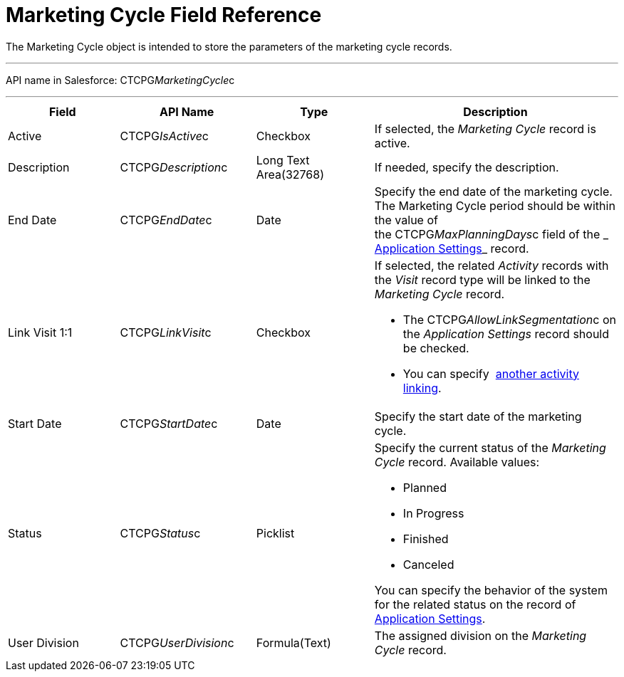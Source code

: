 = Marketing Cycle Field Reference

The [.object]#Marketing Cycle# object is intended to store the
parameters of the marketing cycle records.

'''''

API name in Salesforce: CTCPG__MarketingCycle__c

'''''

[width="100%",cols="25%,25%,25%,25%",]
|===
|*Field* |*API Name* |*Type* |*Description*

|Active |CTCPG__IsActive__c |Checkbox |If selected, the
_Marketing Cycle_ record is active.

|Description |CTCPG__Description__c |Long Text Area(32768)
|If needed, specify the description.

|End Date |CTCPG__EndDate__c |Date |Specify the end date of
the marketing cycle.
The Marketing Cycle period should be within the value of
the CTCPG__MaxPlanningDays__c field of
the _ xref:application-settings.html[Application Settings]_ record.

|Link Visit 1:1 |CTCPG__LinkVisit__c |Checkbox a|
If selected, the related _Activity_ records with the _Visit_ record type
will be linked to the _Marketing Cycle_ record.

* The CTCPG__AllowLinkSegmentation__c on the _Application
Settings_ record should be checked. 
* You
can specify  xref:admin-guide/configuring-targeting-and-marketing-cycles/enable-activity-linking-to-the-marketing-cycle[another
activity linking].

|Start Date |CTCPG__StartDate__c |Date |Specify the start date
of the marketing cycle.

|Status |CTCPG__Status__c |Picklist a|
Specify the current status of the _Marketing Cycle_ record. Available
values:

* Planned
* In Progress
* Finished
* Canceled

You can specify the behavior of the system for the related status on the
record of  xref:application-settings[Application Settings].

|User Division |CTCPG__UserDivision__c |Formula(Text) |The
assigned division on the _Marketing Cycle_ record. 
|===
